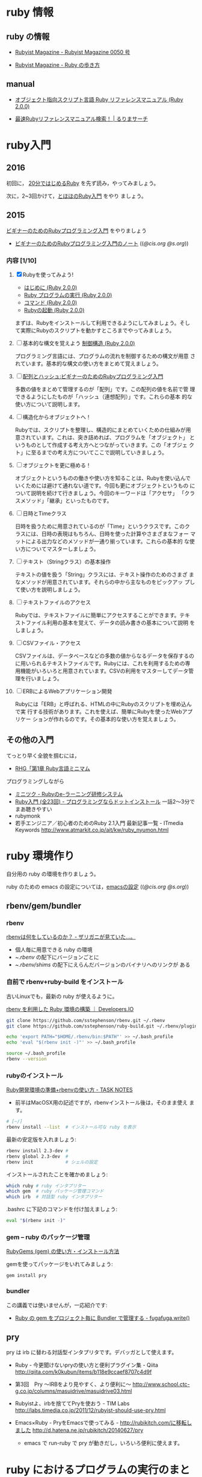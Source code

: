 * ruby 情報
** ruby の情報

   - [[http://magazine.rubyist.net/?0050][Rubyist Magazine - Rubyist Magazine 0050 号]]

   - [[http://magazine.rubyist.net/?FirstStepRuby][Rubyist Magazine - Ruby の歩き方]]

** manual

   - [[http://docs.ruby-lang.org/ja/2.0.0/doc/index.html][オブジェクト指向スクリプト言語 Ruby リファレンスマニュアル (Ruby 2.0.0)]]

   - [[http://docs.ruby-lang.org/ja/search/][最速Rubyリファレンスマニュアル検索！ | るりまサーチ]]

* ruby入門 
** 2016
   
   初回に，
   [[https://www.ruby-lang.org/ja/documentation/quickstart/][20分ではじめるRuby]]
   を先ず読み，やってみましょう。

   次に，2~3回かけて，[[http://www.tohoho-web.com/ruby/][とほほのRuby入門]] をやり
   ましょう。

** 2015

 [[http://libro.tuyano.com/index2?id=953003][ビギナーのためのRubyプログラミング入門]] をやりましょう

  - [[http://wiki.cis.iwate-u.ac.jp/~suzuki/lects/meta-ruby/lects/ruby-begin-note.html][ビギナーのためのRubyプログラミング入門のノート]] (([[file+emacs:~suzuki/lects/meta-ruby/lects/ruby-begin-note.org][@cis.org]] [[file+emacs:~/COMM/Lects/meta-ruby/site/lects/ruby-begin-note.org][@s.org]]))

*** 内容  [1/10]

 1. [X] Rubyを使ってみよう!

    - [[http://docs.ruby-lang.org/ja/2.0.0/doc/spec=2fintro.html][はじめに (Ruby 2.0.0)]]
    - [[http://docs.ruby-lang.org/ja/2.0.0/doc/spec=2feval.html][Ruby プログラムの実行 (Ruby 2.0.0)]]
    - [[http://docs.ruby-lang.org/ja/2.0.0/doc/spec=2fcommands.html][コマンド (Ruby 2.0.0)]]
    - [[http://docs.ruby-lang.org/ja/2.0.0/doc/spec=2frubycmd.html][Rubyの起動 (Ruby 2.0.0)]]

    まずは、Rubyをインストールして利用できるようにしてみましょう。そし
    て実際にRubyのスクリプトを動かすところまでやってみましょう。

 2. [ ] 基本的な構文を覚えよう [[http://docs.ruby-lang.org/ja/2.0.0/doc/spec=2fcontrol.html][制御構造 (Ruby 2.0.0)]]

    プログラミング言語には、プログラムの流れを制御するための構文が用意
    されています。基本的な構文の使い方をまとめて覚えましょう。

 3. [ ]   [[http://libro.tuyano.com/index3?id=959004][配列とハッシュ:ビギナーのためのRubyプログラミング入門]]  

    多数の値をまとめて管理するのが「配列」です。この配列の値を名前で管
    理できるようにしたものが「ハッシュ（連想配列）」です。これらの基本
    的な使い方について説明します。

 4. [ ] 構造化からオブジェクトへ！

    Rubyでは、スクリプトを整理し、構造的にまとめていくための仕組みが用
    意されています。これは、突き詰めれば、プログラムを「オブジェクト」
    というものとして作成する考え方へとつながっていきます。この「オブジェ
    クト」に至るまでの考え方についてここで説明していきましょう。

 5. [ ] オブジェクトを更に極める！

    オブジェクトというものの働きや使い方を知ることは、Rubyを使い込んで
    いくためには避けて通れない道です。今回も更にオブジェクトというもの
    について説明を続けて行きましょう。今回のキーワードは「アクセサ」
    「クラスメソッド」「継承」といったものです。

 6. [ ] 日時とTimeクラス

    日時を扱うために用意されているのが「Time」というクラスです。このク
    ラスには、日時の表現はもちろん、日時を使った計算やさまざまなフォー
    マットによる出力などのメソッドが一通り揃っています。これらの基本的
    な使い方についてマスターしましょう。

 7. [ ] テキスト（Stringクラス）の基本操作

    テキストの値を扱う「String」クラスには、テキスト操作のためのさまざ
    まなメソッドが用意されています。それらの中から主なものをピックアッ
    プして使い方を説明しましょう。

 8. [ ] テキストファイルのアクセス

    Rubyでは、テキストファイルに簡単にアクセスすることができます。テキ
    ストファイル利用の基本を覚えて、データの読み書きの基本について説明
    をしましょう。

 9. [ ] CSVファイル・アクセス

    CSVファイルは、データベースなどの多数の値からなるデータを保存するの
    に用いられるテキストファイルです。Rubyには、これを利用するための専
    用機能がいろいろと用意されています。CSVの利用をマスターしてデータ管
    理を行いましょう。

 10. [ ] ERBによるWebアプリケーション開発

    Rubyには「ERB」と呼ばれる、HTMLの中にRubyのスクリプトを埋め込んで実
     行する技術があります。これを使えば、簡単にRubyを使ったWebアプリケー
     ションが作れるのです。その基本的な使い方を覚えましょう。
    





** その他の入門

  てっとり早く全貌を掴むには，
  - [[http://loveruby.net/ja/rhg/book/minimum.html][RHG「第1章 Ruby言語ミニマム]]

  プログラミングしながら

  - [[http://www.minituku.net/courses/1049510743/lessons/763190848/drills/282479059?locale=ja][ミニツク - Rubyのe-ラーニング研修システム]]
  - [[http://dotinstall.com/lessons/basic_ruby_v2][Ruby入門 (全23回) - プログラミングならドットインストール]]
     一話2〜3分でまあ聴きやすい
  - rubymonk
  - 若手エンジニア／初心者のためのRuby 2.1入門 最新記事一覧 - ITmedia Keywords
    http://www.atmarkit.co.jp/ait/kw/ruby_nyumon.html


* ruby 環境作り

   自分用の ruby の環境を作りましょう。

   ruby のための emacs の設定については，[[http://wiki.cis.iwate-u.ac.jp/~suzuki/lects/meta-ruby/org-docs/emacs-setup.html][emacsの設定]] (([[file+emacs:~suzuki/lects/meta-ruby/org-docs/emacs-setup.org][@cis.org]] [[file+emacs:~/COMM/Lects/meta-ruby/site/org-docs/emacs-setup.org][@s.org]]))

** rbenv/gem/bundler
*** rbenv 

    [[http://d.hatena.ne.jp/zariganitosh/20141101/what_does_rbenv][rbenvは何をしているのか？ - ザリガニが見ていた...。]]

    - 個人毎に用意できる ruby の環境 
    - ~/.rbenv/ の配下にバージョンごとに
    - ~/.rbenv/shims/ の配下にえらんだバージョンのバイナリへのリンクが
      ある

*** 自前で rbenv+ruby-build をインストール

古いLinuxでも，最新の ruby が使えるように。

[[http://dev.classmethod.jp/server-side/language/build-ruby-environment-by-rbenv/][rbenv を利用した Ruby 環境の構築 ｜ Developers.IO]]

#+BEGIN_SRC sh
git clone https://github.com/sstephenson/rbenv.git ~/.rbenv
git clone https://github.com/sstephenson/ruby-build.git ~/.rbenv/plugins/ruby-build

echo 'export PATH="$HOME/.rbenv/bin:$PATH"' >> ~/.bash_profile
echo 'eval "$(rbenv init -)"' >> ~/.bash_profile

source ~/.bash_profile
rbenv --version

#+END_SRC

*** rubyのインストール 

    [[http://www.task-notes.com/entry/20140707/1404744444][Ruby開発環境の準備+rbenvの使い方 - TASK NOTES]]
    - 前半はMacOSX用の記述ですが，rbenvインストール後は，そのまま使え
      ます。
    
#+BEGIN_SRC sh
# [~/]
rbenv install --list  # インストール可な ruby を表示
#+END_SRC

    最新の安定版を入れましょう:

#+BEGIN_SRC sh
rbenv install 2.3-dev #
rbenv global 2.3-dev  # 
rbenv init            # シェルの設定
#+END_SRC

    インストールされたことを確かめましょう:

#+BEGIN_SRC sh
which ruby # ruby インタプリター
which gem  # ruby パッケージ管理コマンド
which irb  # 対話型 ruby インタプリター
#+END_SRC

    .bashrc に下記のコマンドを付け加えましょう:

#+BEGIN_SRC sh
eval "$(rbenv init -)"
#+END_SRC
    
*** gem -- ruby のパッケージ管理

    [[http://allabout.co.jp/gm/gc/439246/3/][RubyGems (gem) の使い方・インストール方法]]

    gemを使ってパッケージをいれてみましょう:

#+BEGIN_SRC sh :results output :dir ~/meta-ruby
gem install pry
#+END_SRC

*** bundler

    この講義では使いませんが，一応紹介です:
    - [[http://blog.tokoyax.com/entry/ruby/bundler][Ruby の gem をプロジェクト毎に Bundler で管理する - fugafuga.write()]]


** pry
   pry は irb に替わる対話型インタプリタです。デバッガとして使えます。

    - Ruby - 今更聞けないpryの使い方と便利プラグイン集 - Qiita
      http://qiita.com/k0kubun/items/b118e9ccaef8707c4d9f

    - 第3回　Pry ～IRBをより見やすく、より便利に～
      http://www.school.ctc-g.co.jp/columns/masuidrive/masuidrive03.html

    - Rubyistよ、irbを捨ててPryを使おう - TIM Labs
      http://labs.timedia.co.jp/2011/12/rubyist-should-use-pry.html

    - Emacs×Ruby - PryをEmacsで使ってみる - http://rubikitch.com/に移転しました
      http://d.hatena.ne.jp/rubikitch/20140627/pry

      - emacs で run-ruby で pry が動きだし，いろいろ便利に使えます。

	


* ruby におけるプログラムの実行のまとめ

** プログラム
   
*** self とクラス

    - 自分 (self) は，あるクラスから生まれたオブジェクトである
    - 自分 (self) は，コード (ブロック) を実行する

*** リテラル

    オブジェクトを表す文字列．そのオブジェクトが評価値．

*** 変数
    オブジェクトの名前，
    束縛を持ち，その値が評価値

    - ブロックが持つブロックローカル変数
    - オブジェクトがもつインスタンス変数
    - クラスが持つクラス変数，定数

*** メッセージパッシング式
    obj.msg(*args)
    - オブジェクト obj に文字列 msg とオブジェクト列を(引数として)渡す
    - msg は操作を表し、その意味は obj によって決まる
    - obj が組み込みオブジェクトになると計算され結果のオブジェクトとな
      る
    - 評価値は上記を再帰的に行うことで計算される
    
*** メソッドとクラス
    メソッドはクラスに属し，
    クラスは継承でき，
    継承したクラスのメソッドも利用できる

*** 文と制御
    

*** スコープの切り替え
    : class C end
    : def m() end
    : { ... } 


* rubyあれこれ

** オブジェクトとメソッド呼び出し

メソッド呼び出しができるのは実体 (*オブジェクト*)中のブロック

オブジェクト中の実行の場 (ブロック) は二ヶ所
- self のトップレベルブロック
- 実行中のメソッドブロック

** String.newで起こること

   Class
   - Class オブジェクトだけは，オブジェクトを生み出せる (特異) new メソッドをもつ
   - Class オブジェクトは，継承できる
   - Class オブジェクトを，継承したオブジェクトをクラスとする
   - Class はクラスである

   String は Class を継承して生まれているので，new メソッドが実行できる

   String オブジェクトが new を実行する
   - String クラスのインスタンスを生成し，selfとする
   - self.initialize を実行する
   - self を返す

** オブジェクトとクラスとモジュール

*** オブジェクト
    - メッセージのレシーバとなり，メソッドの実行ができる
    - 独自の状態を持てる

*** モジュール < オブジェクト
    - 独自の名前空間を持つ 名前の定義

*** クラス < モジュール
    - オブジェクトの性質を継承 (レシーバ)
    - モジュールの性質を継承 (名前空間)
    - クラスに特有なメソッドを持つ (オブジェクトの生成，子クラスの生成)

[1,2,3].each { return 1} 

[1,2,3].each { break }

def m
  [1,2,3].each { return 1} 
end

def m 
  [1,2,3].each { break }
end

** クロージャ
   - クロージャ :: コードと環境の組み
     - コード :: 名前を使った一連の操作
     - 環境 :: 名前に対して値を与える
     - 名前 :: メソッド名，局所変数，インスタンス変数、クラス変数、グ
	       ローバル変数, 定数

   self, class, module構造 はクロージャには閉じこめられない？

** フレーム
   - メソッド呼び出しを実行する環境
   - ブロックはフレーム内で実行される（と思う）
   - Procとlambda で，違うのは所属するフレーム



* rubyは生産性が高い？
   
   - ruby を仕事で使おう http://itpro.nikkeibp.co.jp/article/COLUMN/20060921/248715/

   - 上記記事への批評
     http://d.hatena.ne.jp/fromdusktildawn/20061002/1159784863
     
     上記記事への ((s-:)) の考え

     - できるかどうかじゃなくて，そのやり方の「抽象化」が問題なんだよ
       ね．原則が問題となる．原則がメタのやり方の源．

     - Scheme なら原則はシンプルで，何でもできる．が，自由すぎるのが問題
       視される．僕は好きだけど．

     - Ruby の原則もシンプル．オブジェクト指向の枠組みの中で自由さが得
       られる純粋で少ない原則を持つ．

     - Scheme のRS で言っている，少ない原則で無限の拡張性を得ること．
       それがメタプログラミングの原則．

     - メタプログラミングのやり方は，言語の原則で決まる．
       じゃ，メタメタプログラミングは？ リフレクティブな手法のすべては，
       結局言語の原則に依る．

     - 手続き型言語で最もシンプルな原則の言語は，Scheme.

     - 手続き型言語にオブジェクト指向原則を入れて最もシンプルな原則を
       持つ言語が，Ruby. (だと信じている）

     - ちょっと毛色が変わるけど，実行プロセスが扱えるかと言うのもメタで
       本質的．対象とできるかということ．言語レベルとは違うメタレベルを
       手に入れられる．

       これに関しては，Scheme が最もシンプルでキレイ．

       Ruby はオブジェクト指向の枠組みで，最もシンプルでキレイ（と信ず
       る）．

   - IPA java
     http://www.ipa.go.jp/software/open/ossc/download/Model_Curriculum_E1_Guidance_4_1_1.pdf 

** 語彙 メタプログラミング
   - http://ja.wikipedia.org/wiki/メタプログラミング
   - メタプログラミングの光と影 http://d.hatena.ne.jp/higayasuo/20090208/1234058491
